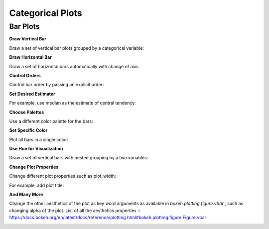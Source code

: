 Categorical Plots
=================

.. code-block:: python
   :linenos:

    import bokehBorn as bb
    from bokeh.io import output_notebook
    output_notebook()


Bar Plots
---------


**Draw Vertical Bar**

Draw a set of vertical bar plots grouped by a categorical variable:

.. code-block:: python
   :linenos:

    bb.barplot(x="day", y="total_bill", data=tips)


.. image:: 3_1_bar_plot.png
  :width: 600


**Draw Horizontal Bar**

Draw a set of horizontal bars automatically with change of axis

.. code-block:: python
   :linenos:

    bb.barplot(x="tip", y="day", data=tips)


.. image:: 3_1_bar_plot.png
  :width: 600


**Control Orders**

Control bar order by passing an explicit order:

.. code-block:: python
   :linenos:

    bb.barplot(x="time", y="tip", data=tips,order=["Lunch", "Dinner"])


.. image:: 3_1_bar_plot.png
  :width: 600


**Set Desired Estimator**

For example, use median as the estimate of central tendency:

.. code-block:: python
   :linenos:

    from numpy import median
    bb.barplot(x="day", y="tip", data=tips, estimator=median)


.. image:: 3_1_bar_plot.png
  :width: 600


**Choose Palettes**

Use a different color palette for the bars:

.. code-block:: python
   :linenos:

    bb.barplot(x= "day", y="total_bill", data=tips, palette="Blues_d")


.. image:: 3_1_bar_plot.png
  :width: 600


**Set Specific Color**

Plot all bars in a single color:

.. code-block:: python
   :linenos:

    bb.barplot(x= "day", y="total_bill", data=tips, color="salmon")


.. image:: 3_1_bar_plot.png
  :width: 600


**Use Hue for Visualization**

Draw a set of vertical bars with nested grouping by a two variables:

.. code-block:: python
   :linenos:

    bb.barplot(x="day", y="total_bill", hue="sex", data=tips)


.. image:: 3_1_bar_plot.png
  :width: 600


.. code-block:: python
   :linenos:

    bb.barplot(x="day", y="total_bill", hue="smoker", data=tips)


.. image:: 3_1_bar_plot.png
  :width: 600


**Change Plot Properties**

Change different plot properties such as plot_width:

.. code-block:: python
   :linenos:

    bb.barplot(x="day", y="total_bill", data=tips, plot_width=800)


.. image:: 3_1_bar_plot.png
  :width: 600

For example, add plot title:

.. code-block:: python
   :linenos:

    bb.barplot(x="day", y="total_bill", data=tips,  plot_title="Awesome Plot Title")


.. image:: 3_1_bar_plot.png
  :width: 600


**And Many More**

Change the other aesthetics of the plot as key word arguments as available in `bokeh.plotting.figure.vbar` , such as changing alpha of the plot. List of all the aesthetics properties :: https://docs.bokeh.org/en/latest/docs/reference/plotting.html#bokeh.plotting.figure.Figure.vbar

.. code-block:: python
   :linenos:

    bb.barplot(x="day", y="total_bill", data=tips, alpha=0.3)


.. image:: 3_1_bar_plot.png
  :width: 600